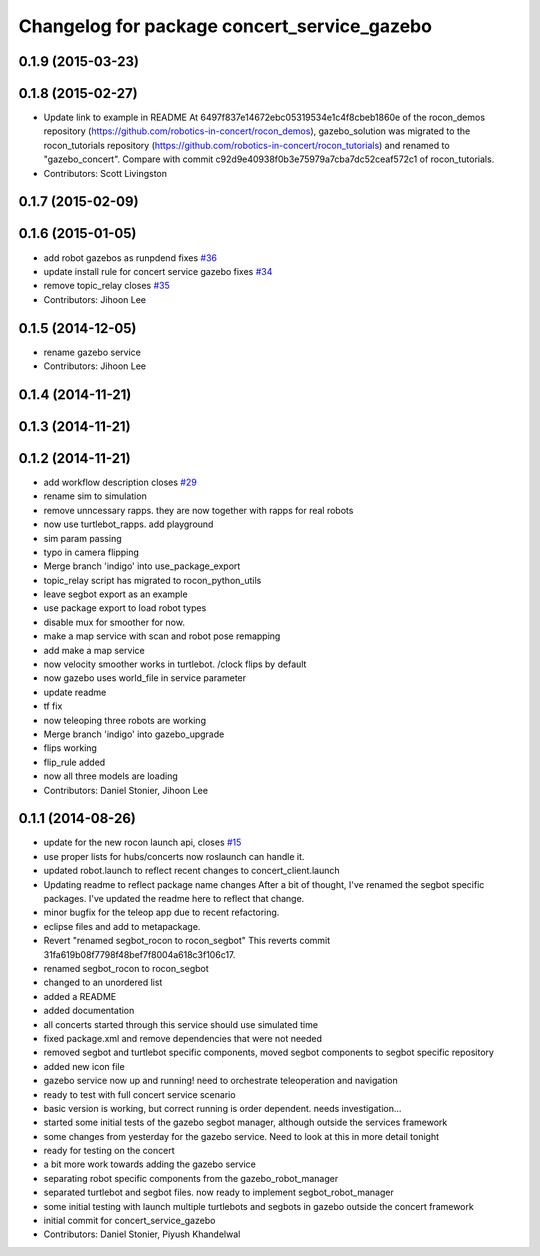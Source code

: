 ^^^^^^^^^^^^^^^^^^^^^^^^^^^^^^^^^^^^^^^^^^^^
Changelog for package concert_service_gazebo
^^^^^^^^^^^^^^^^^^^^^^^^^^^^^^^^^^^^^^^^^^^^

0.1.9 (2015-03-23)
------------------

0.1.8 (2015-02-27)
------------------
* Update link to example in README
  At 6497f837e14672ebc05319534e1c4f8cbeb1860e of the rocon_demos repository
  (https://github.com/robotics-in-concert/rocon_demos), gazebo_solution was
  migrated to the rocon_tutorials repository
  (https://github.com/robotics-in-concert/rocon_tutorials) and renamed to
  "gazebo_concert". Compare with commit c92d9e40938f0b3e75979a7cba7dc52ceaf572c1
  of rocon_tutorials.
* Contributors: Scott Livingston

0.1.7 (2015-02-09)
------------------

0.1.6 (2015-01-05)
------------------
* add robot gazebos as runpdend fixes `#36 <https://github.com/robotics-in-concert/concert_services/issues/36>`_
* update install rule for concert service gazebo fixes `#34 <https://github.com/robotics-in-concert/concert_services/issues/34>`_
* remove topic_relay closes `#35 <https://github.com/robotics-in-concert/concert_services/issues/35>`_
* Contributors: Jihoon Lee

0.1.5 (2014-12-05)
------------------
* rename gazebo service
* Contributors: Jihoon Lee

0.1.4 (2014-11-21)
------------------

0.1.3 (2014-11-21)
------------------

0.1.2 (2014-11-21)
------------------
* add workflow description closes `#29 <https://github.com/robotics-in-concert/concert_services/issues/29>`_
* rename sim to simulation
* remove unncessary rapps. they are now together with rapps for real robots
* now use turtlebot_rapps. add playground
* sim param passing
* typo in camera flipping
* Merge branch 'indigo' into use_package_export
* topic_relay script has migrated to rocon_python_utils
* leave segbot export as an example
* use package export to load robot types
* disable mux for smoother for now.
* make a map service with scan and robot pose remapping
* add make a map service
* now velocity smoother works in turtlebot. /clock flips by default
* now gazebo uses world_file in service parameter
* update readme
* tf fix
* now teleoping three robots are working
* Merge branch 'indigo' into gazebo_upgrade
* flips working
* flip_rule added
* now all three models are loading
* Contributors: Daniel Stonier, Jihoon Lee

0.1.1 (2014-08-26)
------------------
* update for the new rocon launch api, closes `#15 <https://github.com/robotics-in-concert/concert_services/issues/15>`_
* use proper lists for hubs/concerts now roslaunch can handle it.
* updated robot.launch to reflect recent changes to concert_client.launch
* Updating readme to reflect package name changes
  After a bit of thought, I've renamed the segbot specific packages. I've updated the readme here to reflect that change.
* minor bugfix for the teleop app due to recent refactoring.
* eclipse files and add to metapackage.
* Revert "renamed segbot_rocon to rocon_segbot"
  This reverts commit 31fa619b08f7798f48bef7f8004a618c3f106c17.
* renamed segbot_rocon to rocon_segbot
* changed to an unordered list
* added a README
* added documentation
* all concerts started through this service should use simulated time
* fixed package.xml and remove dependencies that were not needed
* removed segbot and turtlebot specific components, moved segbot components to segbot specific repository
* added new icon file
* gazebo service now up and running! need to orchestrate teleoperation and navigation
* ready to test with full concert service scenario
* basic version is working, but correct running is order dependent. needs investigation...
* started some initial tests of the gazebo segbot manager, although outside the services framework
* some changes from yesterday for the gazebo service. Need to look at this in more detail tonight
* ready for testing on the concert
* a bit more work towards adding the gazebo service
* separating robot specific components from the gazebo_robot_manager
* separated turtlebot and segbot files. now ready to implement segbot_robot_manager
* some initial testing with launch multiple turtlebots and segbots in gazebo outside the concert framework
* initial commit for concert_service_gazebo
* Contributors: Daniel Stonier, Piyush Khandelwal
